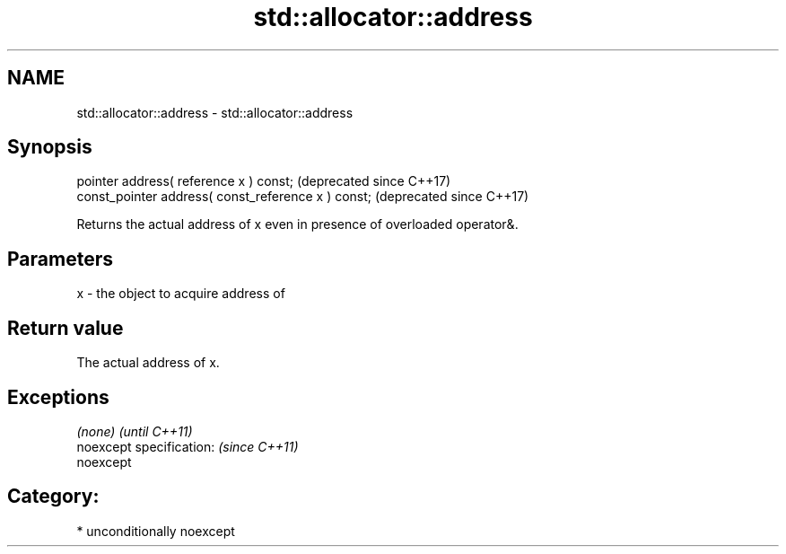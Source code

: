 .TH std::allocator::address 3 "Apr  2 2017" "2.1 | http://cppreference.com" "C++ Standard Libary"
.SH NAME
std::allocator::address \- std::allocator::address

.SH Synopsis
   pointer address( reference x ) const;              (deprecated since C++17)
   const_pointer address( const_reference x ) const;  (deprecated since C++17)

   Returns the actual address of x even in presence of overloaded operator&.

.SH Parameters

   x - the object to acquire address of

.SH Return value

   The actual address of x.

.SH Exceptions

   \fI(none)\fP                  \fI(until C++11)\fP
   noexcept specification: \fI(since C++11)\fP
   noexcept

.SH Category:

     * unconditionally noexcept
